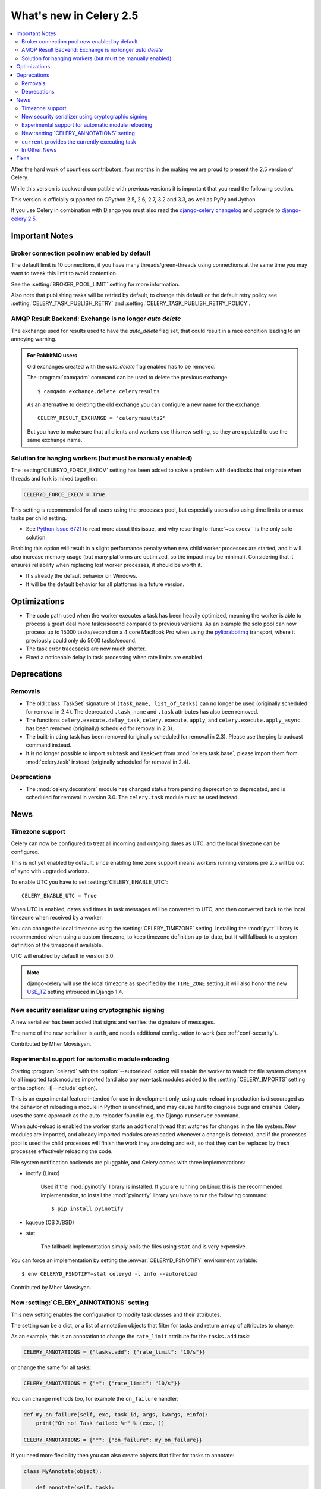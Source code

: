 .. _whatsnew-2.5:

==========================
 What's new in Celery 2.5
==========================

.. contents::
    :local:

After the hard work of countless contributors, four months in the making
we are proud to present the 2.5 version of Celery.

While this version is backward compatible with previous versions
it is important that you read the following section.

This version is officially supported on CPython 2.5, 2.6, 2.7, 3.2 and 3.3,
as well as PyPy and Jython.

If you use Celery in combination with Django you must also
read the `django-celery changelog`_ and upgrade to `django-celery 2.5`_.

.. _`django-celery changelog`: http://bit.ly/djcelery-25-changelog
.. _`django-celery 2.5`: http://pypi.python.org/pypi/django-celery/

.. _v250-important:

Important Notes
===============

Broker connection pool now enabled by default
---------------------------------------------

The default limit is 10 connections, if you have many threads/green-threads
using connections at the same time you may want to tweak this limit
to avoid contention.

See the :setting:`BROKER_POOL_LIMIT` setting for more information.

Also note that publishing tasks will be retried by default, to change
this default or the default retry policy see
:setting:`CELERY_TASK_PUBLISH_RETRY` and
:setting:`CELERY_TASK_PUBLISH_RETRY_POLICY`.

AMQP Result Backend: Exchange is no longer *auto delete*
--------------------------------------------------------

The exchange used for results used to have the *auto_delete* flag set,
that could result in a race condition leading to an annoying warning.

.. admonition:: For RabbitMQ users

    Old exchanges created with the *auto_delete* flag enabled has
    to be removed.

    The :program:`camqadm` command can be used to delete the
    previous exchange::

        $ camqadm exchange.delete celeryresults

    As an alternative to deleting the old exchange you can
    configure a new name for the exchange::

        CELERY_RESULT_EXCHANGE = "celeryresults2"

    But you have to make sure that all clients and workers
    use this new setting, so they are updated to use the same
    exchange name.

Solution for hanging workers (but must be manually enabled)
-----------------------------------------------------------

The :setting:`CELERYD_FORCE_EXECV` setting has been added to solve
a problem with deadlocks that originate when threads and fork is mixed
together:

.. code-block:: python

    CELERYD_FORCE_EXECV = True

This setting is recommended for all users using the processes pool,
but especially users also using time limits or a max tasks per child
setting.

- See `Python Issue 6721`_ to read more about this issue, and why
  resorting to :func:`~os.execv`` is the only safe solution.

Enabling this option will result in a slight performance penalty
when new child worker processes are started, and it will also increase
memory usage (but many platforms are optimized, so the impact may be
minimal).  Considering that it ensures reliability when replacing
lost worker processes, it should be worth it.

- It's already the default behavior on Windows.
- It will be the default behavior for all platforms in a future version.

.. _`Python Issue 6721`: http://bugs.python.org/issue6721#msg140215

.. _v250-optimizations:

Optimizations
=============

- The code path used when the worker executes a task has been heavily
  optimized, meaning the worker is able to process a great deal
  more tasks/second compared to previous versions.  As an example the solo
  pool can now process up to 15000 tasks/second on a 4 core MacBook Pro
  when using the `pylibrabbitmq`_ transport, where it previously
  could only do 5000 tasks/second.

- The task error tracebacks are now much shorter.

- Fixed a noticeable delay in task processing when rate limits are enabled.

.. _`pylibrabbitmq`: http://pypi.python.org/pylibrabbitmq/

.. _v250-deprecations:

Deprecations
============

Removals
--------

* The old :class:`TaskSet` signature of ``(task_name, list_of_tasks)``
  can no longer be used (originally scheduled for removal in 2.4).
  The deprecated ``.task_name`` and ``.task`` attributes has also been
  removed.

* The functions ``celery.execute.delay_task``, ``celery.execute.apply``,
  and ``celery.execute.apply_async`` has been removed (originally)
  scheduled for removal in 2.3).

* The built-in ``ping`` task has been removed (originally scheduled
  for removal in 2.3).  Please use the ping broadcast command
  instead.

* It is no longer possible to import ``subtask`` and ``TaskSet``
  from :mod:`celery.task.base`, please import them from :mod:`celery.task`
  instead (originally scheduled for removal in 2.4).

Deprecations
------------

* The :mod:`celery.decorators` module has changed status
  from pending deprecation to deprecated, and is scheduled for removal
  in version 3.0.  The ``celery.task`` module must be used instead.

.. _v250-news:

News
====

Timezone support
----------------

Celery can now be configured to treat all incoming and outgoing dates
as UTC, and the local timezone can be configured.

This is not yet enabled by default, since enabling
time zone support means workers running versions pre 2.5
will be out of sync with upgraded workers.

To enable UTC you have to set :setting:`CELERY_ENABLE_UTC`::

    CELERY_ENABLE_UTC = True

When UTC is enabled, dates and times in task messages will be
converted to UTC, and then converted back to the local timezone
when received by a worker.

You can change the local timezone using the :setting:`CELERY_TIMEZONE`
setting.  Installing the :mod:`pytz` library is recommended when
using a custom timezone, to keep timezone definition up-to-date,
but it will fallback to a system definition of the timezone if available.

UTC will enabled by default in version 3.0.

.. note::

    django-celery will use the local timezone as specified by the
    ``TIME_ZONE`` setting, it will also honor the new `USE_TZ`_ setting
    introuced in Django 1.4.

.. _`USE_TZ`: https://docs.djangoproject.com/en/dev/topics/i18n/timezones/

New security serializer using cryptographic signing
---------------------------------------------------

A new serializer has been added that signs and verifies the signature
of messages.

The name of the new serializer is ``auth``, and needs additional
configuration to work (see :ref:`conf-security`).

.. seealso::

    :ref:`guide-security`

Contributed by Mher Movsisyan.

Experimental support for automatic module reloading
---------------------------------------------------

Starting :program:`celeryd` with the :option:`--autoreload` option will
enable the worker to watch for file system changes to all imported task
modules imported (and also any non-task modules added to the
:setting:`CELERY_IMPORTS` setting or the :option:`-I|--include` option).

This is an experimental feature intended for use in development only,
using auto-reload in production is discouraged as the behavior of reloading
a module in Python is undefined, and may cause hard to diagnose bugs and
crashes.  Celery uses the same approach as the auto-reloader found in e.g.
the Django ``runserver`` command.

When auto-reload is enabled the worker starts an additional thread
that watches for changes in the file system.  New modules are imported,
and already imported modules are reloaded whenever a change is detected,
and if the processes pool is used the child processes will finish the work
they are doing and exit, so that they can be replaced by fresh processes
effectively reloading the code.

File system notification backends are pluggable, and Celery comes with three
implementations:

* inotify (Linux)

    Used if the :mod:`pyinotify` library is installed.
    If you are running on Linux this is the recommended implementation,
    to install the :mod:`pyinotify` library you have to run the following
    command::

        $ pip install pyinotify

* kqueue (OS X/BSD)

* stat

    The fallback implementation simply polls the files using ``stat`` and is very
    expensive.

You can force an implementation by setting the :envvar:`CELERYD_FSNOTIFY`
environment variable::

    $ env CELERYD_FSNOTIFY=stat celeryd -l info --autoreload

Contributed by Mher Movsisyan.


New :setting:`CELERY_ANNOTATIONS` setting
-----------------------------------------

This new setting enables the configuration to modify task classes
and their attributes.

The setting can be a dict, or a list of annotation objects that filter
for tasks and return a map of attributes to change.

As an example, this is an annotation to change the ``rate_limit`` attribute
for the ``tasks.add`` task:

.. code-block:: python

    CELERY_ANNOTATIONS = {"tasks.add": {"rate_limit": "10/s"}}

or change the same for all tasks:

.. code-block:: python

   CELERY_ANNOTATIONS = {"*": {"rate_limit": "10/s"}}

You can change methods too, for example the ``on_failure`` handler:

.. code-block:: python

    def my_on_failure(self, exc, task_id, args, kwargs, einfo):
        print("Oh no! Task failed: %r" % (exc, ))

    CELERY_ANNOTATIONS = {"*": {"on_failure": my_on_failure}}

If you need more flexibility then you can also create objects
that filter for tasks to annotate:

.. code-block:: python

    class MyAnnotate(object):

        def annotate(self, task):
            if task.name.startswith("tasks."):
                return {"rate_limit": "10/s"}

    CELERY_ANNOTATIONS = (MyAnnotate(), {...})

``current`` provides the currently executing task
-------------------------------------------------

The new :data:`celery.task.current` proxy will always give the currently
executing task.

**Example**:

.. code-block:: python

    from celery.task import current, task

    @task
    def update_twitter_status(auth, message):
        twitter = Twitter(auth)
        try:
            twitter.update_status(message)
        except twitter.FailWhale, exc:
            # retry in 10 seconds.
            current.retry(countdown=10, exc=exc)

Previously you would have to type ``update_twitter_status.retry(...)``
here, which can be annoying for long task names.

.. note::
    This will not work if the task function is called directly, i.e:
    ``update_twitter_status(a, b)``. For that to work ``apply`` must
    be used: ``update_twitter_status.apply((a, b))``.

In Other News
-------------

- Now depends on Kombu 2.1.0.

- Efficient Chord support for the memcached backend (Issue #533)

    This means memcached joins Redis in the ability to do non-polling
    chords.

    Contributed by Dan McGee.

- Adds Chord support for the AMQP backend

    The AMQP backend can now use the fallback chord solution.

- Sending :sig:`QUIT` to celeryd will now cause it cold terminate.

    That is, it will not finish executing the tasks it is currently
    working on.

    Contributed by Alec Clowes.

- New "detailed" mode for the Cassandra backend.

    Allows to have a "detailed" mode for the Cassandra backend.
    Basically the idea is to keep all states using Cassandra wide columns.
    New states are then appended to the row as new columns, the last state
    being the last column.

    See the :setting:`CASSANDRA_DETAILED_MODE` setting.

    Contributed by Steeve Morin.

- The crontab parser now matches Vixie Cron behavior when parsing ranges
  with steps (e.g. 1-59/2).

    Contributed by Daniel Hepper.

- celerybeat can now be configured on the command line like celeryd.

  Additional configuration must be added at the end of the argument list
  followed by ``--``, for example::

    $ celerybeat -l info -- celerybeat.max_loop_interval=10.0

- Now limits the number of frames in a traceback so that celeryd does not
  crash on maximum recursion limit exceeded exceptions (Issue #615).

    The limit is set to the current recursion limit divided by 8 (which
    is 125 by default).

    To get or set the current recursion limit use
    :func:`sys.getrecursionlimit` and :func:`sys.setrecursionlimit`.

- More information is now preserved in the pickleable traceback.

    This has been added so that Sentry can show more details.

    Contributed by Sean O'Connor.

- CentOS init script has been updated and should be more flexible.

    Contributed by Andrew McFague.

- MongoDB result backend now supports ``forget()``.

    Contributed by Andrew McFague

- ``task.retry()`` now re-raises the original exception keeping
  the original stack trace.

    Suggested by ojii.

- The `--uid` argument to daemons now uses ``initgroups()`` to set
  groups to all the groups the user is a member of.

    Contributed by Łukasz Oleś.

- celeryctl: Added ``shell`` command.

    The shell will have the current_app (``celery``) and all tasks
    automatically added to locals.

- celeryctl: Added ``migrate`` command.

    The migrate command moves all tasks from one broker to another.
    Note that this is experimental and you should have a backup
    of the data before proceeding.

    **Examples**::

        $ celeryctl migrate redis://localhost amqp://localhost
        $ celeryctl migrate amqp://localhost//v1 amqp://localhost//v2
        $ python manage.py celeryctl migrate django:// redis://

* Routers can now override the ``exchange`` and ``routing_key`` used
  to create missing queues (Issue #577).

    By default this will always use the name of the queue,
    but you can now have a router return exchange and routing_key keys
    to set them.

    This is useful when using routing classes which decides a destination
    at runtime.

    Contributed by Akira Matsuzaki.

- Redis result backend: Adds support for a ``max_connections`` parameter.

    It is now possible to configure the maximum number of
    simultaneous connections in the Redis connection pool used for
    results.

    The default max connections setting can be configured using the
    :setting:`CELERY_REDIS_MAX_CONNECTIONS` setting,
    or it can be changed individually by ``RedisBackend(max_connections=int)``.

    Contributed by Steeve Morin.

- Redis result backend: Adds the ability to wait for results without polling.

    Contributed by Steeve Morin.

- MongoDB result backend: Now supports save and restore taskset.

    Contributed by Julien Poissonnier.

- There's a new :ref:`guide-security` guide in the documentation.

- The init scripts has been updated, and many bugs fixed.

    Contributed by Chris Streeter.

- User (tilde) is now expanded in command line arguments.

- Can now configure CELERYCTL envvar in :file:`/etc/default/celeryd`.

    While not necessary for operation, :program:`celeryctl` is used for the
    ``celeryd status`` command, and the path to :program:`celeryctl` must be
    configured for that to work.

    The daemonization cookbook contains examples.

    Contributed by Jude Nagurney.

- The MongoDB result backend can now use Replica Sets.

    Contributed by Ivan Metzlar.

- gevent: Now supports autoscaling (Issue #599).

    Contributed by Mark Lavin.

- multiprocessing: Mediator thread is now always enabled,
  even though rate limits are disabled, as the pool semaphore
  is known to block the main thread, causing broadcast commands and
  shutdown to depend on the semaphore being released.

Fixes
=====

- Exceptions that are re-raised with a new exception object now keeps
  the original stack trace.

- Windows: Fixed the ``no handlers found for multiprocessing`` warning.

- Windows: The ``celeryd`` program can now be used.

    Previously Windows users had to launch celeryd using
    ``python -m celery.bin.celeryd``.

- Redis result backend: Now uses ``SETEX`` command to set result key,
  and expiry atomically.

    Suggested by yaniv-aknin.

- celeryd: Fixed a problem where shutdown hanged when Ctrl+C was used to
  terminate.

- celeryd: No longer crashes when channel errors occur.

    Fix contributed by Roger Hu.

- Fixed memory leak in the eventlet pool, caused by the
  use of ``greenlet.getcurrent``.

    Fix contributed by Ignas Mikalajūnas.


- Cassandra backend: No longer uses :func:`pycassa.connect` which is
  deprecated since :mod:`pycassa` 1.4.

    Fix contributed by Jeff Terrace.

- Fixed unicode decode errors that could occur while sending error emails.

    Fix contributed by Seong Wun Mun.

- ``celery.bin`` programs now always defines ``__package__`` as recommended
  by PEP-366.

- ``send_task`` now emits a warning when used in combination with
  :setting:`CELERY_ALWAYS_EAGER` (Issue #581).

    Contributed by Mher Movsisyan.

- ``apply_async`` now forwards the original keyword arguments to ``apply``
  when :setting:`CELERY_ALWAYS_EAGER` is enabled.

- celeryev now tries to re-establish the connection if the connection
  to the broker is lost (Issue #574).

- celeryev: Fixed a crash occurring if a task has no associated worker
  information.

    Fix contributed by Matt Williamson.

- The current date and time is now consistently taken from the current loaders
  ``now`` method.

- Now shows helpful error message when given a config module ending in
  ``.py`` that can't be imported.

- celeryctl: The ``--expires`` and ``-eta`` arguments to the apply command
  can now be an ISO-8601 formatted string.

- celeryctl now exits with exit status ``EX_UNAVAILABLE`` (69) if no replies
  have been received.
